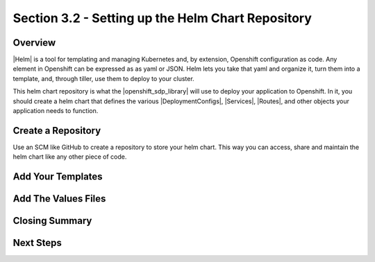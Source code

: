 Section 3.2 - Setting up the Helm Chart Repository
==================================================

========
Overview
========

|Helm| is a tool for templating and managing Kubernetes and, by extension,
Openshift configuration as code. Any element in Openshift can be expressed as
as yaml or JSON. Helm lets you take that yaml and organize it, turn them into
a template, and, through tiller, use them to deploy to your cluster.

This helm chart repository is what the |openshift_sdp_library| will use to
deploy your application to Openshift. In it, you should create a helm chart that
defines the various |DeploymentConfigs|, |Services|, |Routes|, and other objects
your application needs to function.

===================
Create a Repository
===================

Use an SCM like GitHub to create a repository to store your helm chart. This way
you can access, share and maintain the helm chart like any other piece of code.

==================
Add Your Templates
==================



====================
Add The Values Files
====================

===============
Closing Summary
===============

==========
Next Steps
==========

.. |helm|
.. https://helm.sh/

.. |openshift_sdp_library|

.. |DeploymentConfigs|

.. |Services|

.. |Routes|
